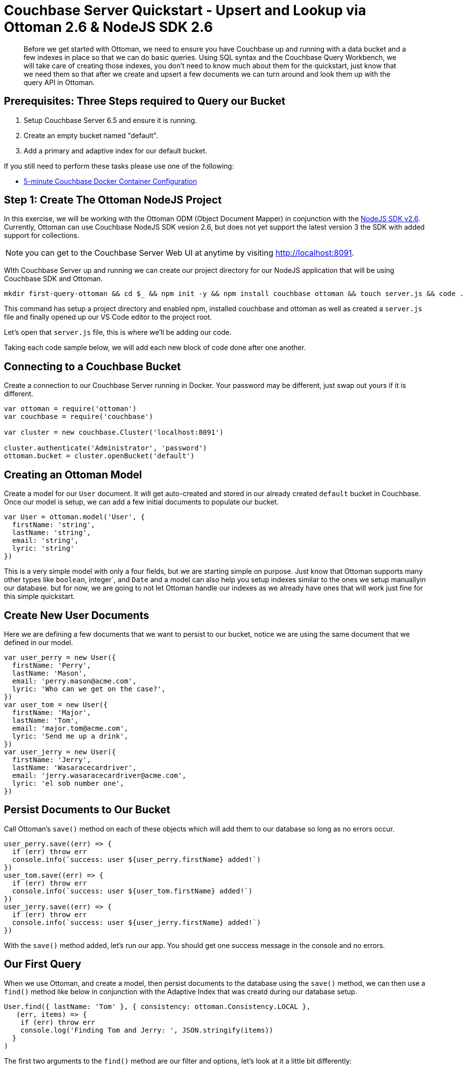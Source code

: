 = Couchbase Server Quickstart - Upsert and Lookup via Ottoman 2.6 & NodeJS SDK 2.6
:imagesdir: ../assets/images
:sourcedir: ../examples

[abstract]
Before we get started with Ottoman, we need to ensure you have Couchbase up and running with a data bucket  and a few indexes in place so that we can do basic queries. Using SQL syntax and the Couchbase Query Workbench, we will take care of creating those indexes, you don't need to know much about them for the quickstart, just know that we need them so that after we create and upsert a few documents we can turn around and look them up with the query API in Ottoman. 

== Prerequisites: Three Steps required to Query our Bucket

1. Setup Couchbase Server 6.5 and ensure it is running.

2. Create an empty bucket named "default".

3. Add a primary and adaptive index for our default bucket.

If you still need to perform these tasks please use one of the following:

* xref:quickstart-docker-image-manual-cb65-for-ottoman.adoc[5-minute Couchbase Docker Container Configuration]

== Step 1: Create The Ottoman NodeJS Project

In this exercise, we will be working with the Ottoman ODM (Object Document Mapper) in conjunction with the link:https://docs.couchbase.com/nodejs-sdk/2.6/start-using-sdk.html[NodeJS SDK v2.6]. Currently, Ottoman can use Couchbase NodeJS SDK vesion 2.6, but does not yet support the latest version 3 the SDK with added support for collections. 

NOTE: you can get to the Couchbase Server Web UI at anytime by visiting link:localhost:8091[http://localhost:8091]. 

WIth Couchbase Server up and running we can create our project directory for our NodeJS application that will be using Couchbase SDK and Ottoman.

```sh
mkdir first-query-ottoman && cd $_ && npm init -y && npm install couchbase ottoman && touch server.js && code .
```

This command has setup a project directory and enabled npm, installed couchbase and ottoman as well as created a `server.js` file and finally opened up our VS Code editor to the project root. 

Let's open that `server.js` file, this is where we'll be adding our code.

Taking each code sample below, we will add each new block of code done after one another.

== Connecting to a Couchbase Bucket

Create a connection to our Couchbase Server running in Docker. Your password may be different, just swap out yours if it is different.

```js
var ottoman = require('ottoman')
var couchbase = require('couchbase')

var cluster = new couchbase.Cluster('localhost:8091')

cluster.authenticate('Administrator', 'password')
ottoman.bucket = cluster.openBucket('default')
```

== Creating an Ottoman Model

Create a model for our `User` document. It will get auto-created and stored in our already created `default` bucket in Couchbase. Once our model is setup, we can add a few initial documents to populate our bucket.

```js
var User = ottoman.model('User', {
  firstName: 'string',
  lastName: 'string',
  email: 'string',
  lyric: 'string'
})
```

This is a very simple model with only a four fields, but we are starting simple on purpose. Just know that Ottoman supports many other types like `boolean`, integer`, and `Date` and a model can also help you setup indexes similar to the ones we setup manuallyin our database. but for now, we are going to not let Ottoman handle our indexes as we already have ones that will work just fine for this simple quickstart. 

== Create New User Documents

Here we are defining a few documents that we want to persist to our bucket, notice we are using the same document that we defined in our model.

```js
var user_perry = new User({
  firstName: 'Perry',
  lastName: 'Mason',
  email: 'perry.mason@acme.com',
  lyric: 'Who can we get on the case?',
})
var user_tom = new User({
  firstName: 'Major',
  lastName: 'Tom',
  email: 'major.tom@acme.com',
  lyric: 'Send me up a drink',
})
var user_jerry = new User({
  firstName: 'Jerry',
  lastName: 'Wasaracecardriver',
  email: 'jerry.wasaracecardriver@acme.com',
  lyric: 'el sob number one',
})
```

== Persist Documents to Our Bucket

Call Ottoman's `save()` method on each of these objects which will add them to our database so long as no errors occur.

```js
user_perry.save((err) => {
  if (err) throw err
  console.info(`success: user ${user_perry.firstName} added!`)
})
user_tom.save((err) => {
  if (err) throw err
  console.info(`success: user ${user_tom.firstName} added!`)
})
user_jerry.save((err) => {
  if (err) throw err
  console.info(`success: user ${user_jerry.firstName} added!`)
})
```

With the `save()` method added, let's run our app. You should get one success message in the console and no errors.

== Our First Query

When we use Ottoman, and create a model, then persist documents to the database using the `save()` method, we can then use a `find()` method like below in conjunction with the Adaptive Index that was creatd during our database setup.

```js
User.find({ lastName: 'Tom' }, { consistency: ottoman.Consistency.LOCAL },
   (err, items) => {
    if (err) throw err
    console.log('Finding Tom and Jerry: ', JSON.stringify(items))
  }
)
```

The first two arguments to the `find()` method are our filter and options, let's look at it a little bit differently:

```js
var filters = { 
  lastName: 'Tom'
}

var options = {
  consistency: ottoman.Consistency.LOCAL
}

User.find(filters, options,
   (err, items) => {
    if (err) throw err
    console.log('Found Tom and Jerry: ', JSON.stringify(items))
  }
)
```

NOTE: If we had a lot more data and we were expecting hundreds of records to be returned, we could page the results with our options to get the second page (pagination), like this:

```js
var options = {
  limit: 10,
  skip: 10
  consistency: ottoman.Consistency.LOCAL
}
```

== Summary

We have created models in Ottoman, defined some documents, and persited them to the database. We then subsequently looked them up using the built in `find()` method which used the Ottoman Query API for Couchbase. We have not yet touched on indexes other than the fact that we created two of them during the docker and indexes section of the quickstart.

NOTE: If those indexes were not present, if we had not set them up or let Ottoman do it for us (an option we did not explore yet) we would get an error when running our application upon query:

```sh
"errors": [
  {
    "code": 4000,
    "msg": "No index available on keyspace default that matches your query. Use CREATE INDEX or CREATE PRIMARY INDEX to create an index, or check that your expected index is online."
  }
]
```

== Exercise Complete

Congratuations!  You have substantially engaged with the world's most powerful JSON document database using the most advanced SQL++ query technology. Know that our query language N1QL was run under the hood to but we did not have to write any N1QL yet. That's pretty powerful, Ottoman did all the heavy lifting for us!